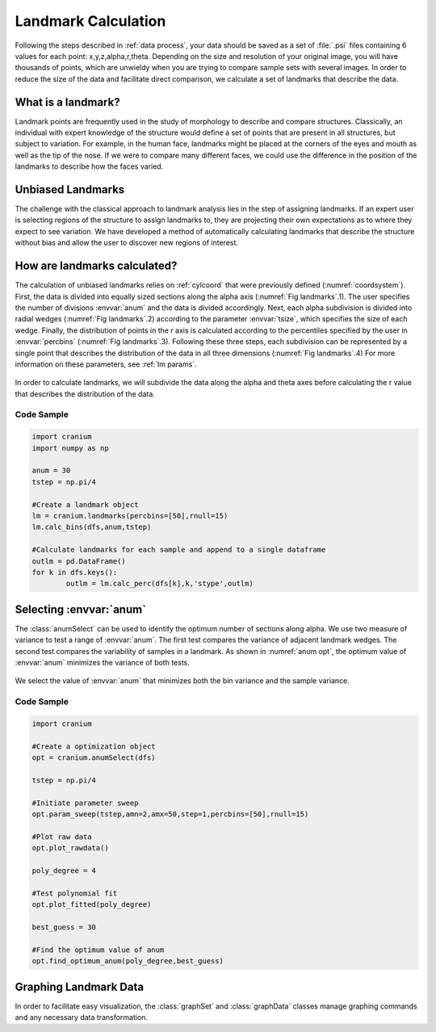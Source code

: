 .. _landmark calc:

Landmark Calculation
=======================

Following the steps described in :ref:`data process`, your data should be saved as a set of :file:`.psi` files containing 6 values for each point: x,y,z,alpha,r,theta. Depending on the size and resolution of your original image, you will have thousands of points, which are unwieldy when you are trying to compare sample sets with several images. In order to reduce the size of the data and facilitate direct comparison, we calculate a set of landmarks that describe the data.

What is a landmark?
++++++++++++++++++++

Landmark points are frequently used in the study of morphology to describe and compare structures. Classically, an individual with expert knowledge of the structure would define a set of points that are present in all structures, but subject to variation. For example, in the human face, landmarks might be placed at the corners of the eyes and mouth as well as the tip of the nose. If we were to compare many different faces, we could use the difference in the position of the landmarks to describe how the faces varied.

Unbiased Landmarks
+++++++++++++++++++

The challenge with the classical approach to landmark analysis lies in the step of assigning landmarks. If an expert user is selecting regions of the structure to assign landmarks to, they are projecting their own expectations as to where they expect to see variation. We have developed a method of automatically calculating landmarks that describe the structure without bias and allow the user to discover new regions of interest.

How are landmarks calculated?
+++++++++++++++++++++++++++++++

The calculation of unbiased landmarks relies on :ref:`cylcoord` that were previously defined (:numref:`coordsystem`). First, the data is divided into equally sized sections along the alpha axis (:numref:`Fig landmarks`.1). The user specifies the number of divisions :envvar:`anum` and the data is divided accordingly. Next, each alpha subdivision is divided into radial wedges (:numref:`Fig landmarks`.2) according to the parameter :envvar:`tsize`, which specifies the size of each wedge. Finally, the distribution of points in the r axis is calculated according to the percentiles specified by the user in :envvar:`percbins` (:numref:`Fig landmarks`.3). Following these three steps, each subdivision can be represented by a single point that describes the distribution of the data in all three dimensions (:numref:`Fig landmarks`.4) For more information on these parameters, see :ref:`lm params`.

.. _Fig landmarks:
.. figure:: ./images/landmarks.png
	:align: center
	:figclass: align-center

	In order to calculate landmarks, we will subdivide the data along the alpha and theta axes before calculating the r value that describes the distribution of the data.

Code Sample
------------

.. code-block:: python

	import cranium
	import numpy as np

	anum = 30
	tstep = np.pi/4

	#Create a landmark object
	lm = cranium.landmarks(percbins=[50],rnull=15)
	lm.calc_bins(dfs,anum,tstep)

	#Calculate landmarks for each sample and append to a single dataframe
	outlm = pd.DataFrame()
	for k in dfs.keys():
		outlm = lm.calc_perc(dfs[k],k,'stype',outlm)

.. _sel anum:

Selecting :envvar:`anum`
+++++++++++++++++++++++++

The :class:`anumSelect` can be used to identify the optimum number of sections along alpha. We use two measure of variance to test a range of :envvar:`anum`. The first test compares the variance of adjacent landmark wedges. The second test compares the variability of samples in a landmark. As shown in :numref:`anum opt`, the optimum value of :envvar:`anum` minimizes the variance of both tests.

.. _anum opt:
.. figure:: ./images/anumOpt.png
	:align: center
	:figclass: align-center

	We select the value of :envvar:`anum` that minimizes both the bin variance and the sample variance.

Code Sample
------------

.. code-block:: python

	import cranium

	#Create a optimization object
	opt = cranium.anumSelect(dfs)

	tstep = np.pi/4

	#Initiate parameter sweep
	opt.param_sweep(tstep,amn=2,amx=50,step=1,percbins=[50],rnull=15)

	#Plot raw data
	opt.plot_rawdata()

	poly_degree = 4

	#Test polynomial fit
	opt.plot_fitted(poly_degree)

	best_guess = 30

	#Find the optimum value of anum
	opt.find_optimum_anum(poly_degree,best_guess)

Graphing Landmark Data
++++++++++++++++++++++++

In order to facilitate easy visualization, the :class:`graphSet` and :class:`graphData` classes manage graphing commands and any necessary data transformation.

.. todo:: Code sample for graphing functions
